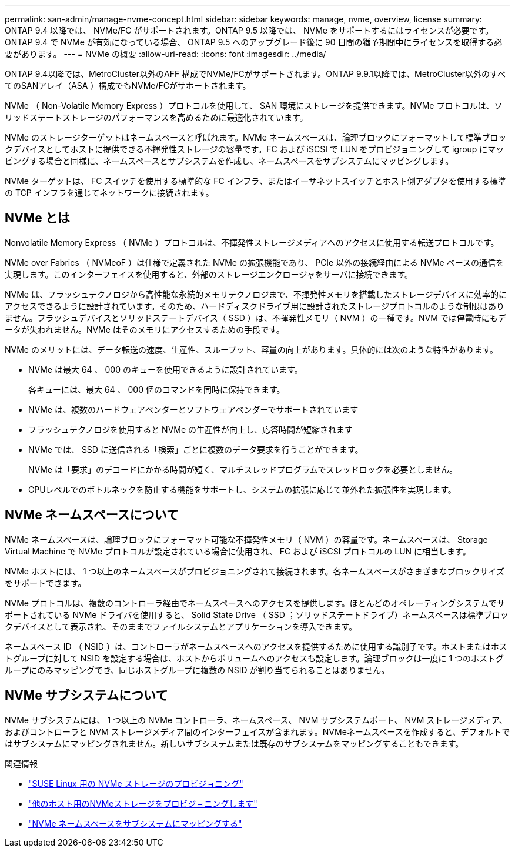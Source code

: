 ---
permalink: san-admin/manage-nvme-concept.html 
sidebar: sidebar 
keywords: manage, nvme, overview, license 
summary: ONTAP 9.4 以降では、 NVMe/FC がサポートされます。ONTAP 9.5 以降では、 NVMe をサポートするにはライセンスが必要です。ONTAP 9.4 で NVMe が有効になっている場合、 ONTAP 9.5 へのアップグレード後に 90 日間の猶予期間中にライセンスを取得する必要があります。 
---
= NVMe の概要
:allow-uri-read: 
:icons: font
:imagesdir: ../media/


[role="lead"]
ONTAP 9.4以降では、MetroCluster以外のAFF 構成でNVMe/FCがサポートされます。ONTAP 9.9.1以降では、MetroCluster以外のすべてのSANアレイ（ASA ）構成でもNVMe/FCがサポートされます。

NVMe （ Non-Volatile Memory Express ）プロトコルを使用して、 SAN 環境にストレージを提供できます。NVMe プロトコルは、ソリッドステートストレージのパフォーマンスを高めるために最適化されています。

NVMe のストレージターゲットはネームスペースと呼ばれます。NVMe ネームスペースは、論理ブロックにフォーマットして標準ブロックデバイスとしてホストに提供できる不揮発性ストレージの容量です。FC および iSCSI で LUN をプロビジョニングして igroup にマッピングする場合と同様に、ネームスペースとサブシステムを作成し、ネームスペースをサブシステムにマッピングします。

NVMe ターゲットは、 FC スイッチを使用する標準的な FC インフラ、またはイーサネットスイッチとホスト側アダプタを使用する標準の TCP インフラを通じてネットワークに接続されます。



== NVMe とは

Nonvolatile Memory Express （ NVMe ）プロトコルは、不揮発性ストレージメディアへのアクセスに使用する転送プロトコルです。

NVMe over Fabrics （ NVMeoF ）は仕様で定義された NVMe の拡張機能であり、 PCIe 以外の接続経由による NVMe ベースの通信を実現します。このインターフェイスを使用すると、外部のストレージエンクロージャをサーバに接続できます。

NVMe は、フラッシュテクノロジから高性能な永続的メモリテクノロジまで、不揮発性メモリを搭載したストレージデバイスに効率的にアクセスできるように設計されています。そのため、ハードディスクドライブ用に設計されたストレージプロトコルのような制限はありません。フラッシュデバイスとソリッドステートデバイス（ SSD ）は、不揮発性メモリ（ NVM ）の一種です。NVM では停電時にもデータが失われません。NVMe はそのメモリにアクセスするための手段です。

NVMe のメリットには、データ転送の速度、生産性、スループット、容量の向上があります。具体的には次のような特性があります。

* NVMe は最大 64 、 000 のキューを使用できるように設計されています。
+
各キューには、最大 64 、 000 個のコマンドを同時に保持できます。

* NVMe は、複数のハードウェアベンダーとソフトウェアベンダーでサポートされています
* フラッシュテクノロジを使用すると NVMe の生産性が向上し、応答時間が短縮されます
* NVMe では、 SSD に送信される「検索」ごとに複数のデータ要求を行うことができます。
+
NVMe は「要求」のデコードにかかる時間が短く、マルチスレッドプログラムでスレッドロックを必要としません。

* CPUレベルでのボトルネックを防止する機能をサポートし、システムの拡張に応じて並外れた拡張性を実現します。




== NVMe ネームスペースについて

NVMe ネームスペースは、論理ブロックにフォーマット可能な不揮発性メモリ（ NVM ）の容量です。ネームスペースは、 Storage Virtual Machine で NVMe プロトコルが設定されている場合に使用され、 FC および iSCSI プロトコルの LUN に相当します。

NVMe ホストには、 1 つ以上のネームスペースがプロビジョニングされて接続されます。各ネームスペースがさまざまなブロックサイズをサポートできます。

NVMe プロトコルは、複数のコントローラ経由でネームスペースへのアクセスを提供します。ほとんどのオペレーティングシステムでサポートされている NVMe ドライバを使用すると、 Solid State Drive （ SSD ；ソリッドステートドライブ）ネームスペースは標準ブロックデバイスとして表示され、そのままでファイルシステムとアプリケーションを導入できます。

ネームスペース ID （ NSID ）は、コントローラがネームスペースへのアクセスを提供するために使用する識別子です。ホストまたはホストグループに対して NSID を設定する場合は、ホストからボリュームへのアクセスも設定します。論理ブロックは一度に 1 つのホストグループにのみマッピングでき、同じホストグループに複数の NSID が割り当てられることはありません。



== NVMe サブシステムについて

NVMe サブシステムには、 1 つ以上の NVMe コントローラ、ネームスペース、 NVM サブシステムポート、 NVM ストレージメディア、およびコントローラと NVM ストレージメディア間のインターフェイスが含まれます。NVMeネームスペースを作成すると、デフォルトではサブシステムにマッピングされません。新しいサブシステムまたは既存のサブシステムをマッピングすることもできます。

.関連情報
* link:../task_nvme_provision_suse_linux.html["SUSE Linux 用の NVMe ストレージのプロビジョニング"]
* link:../create-nvme-namespace-subsystem-task.html["他のホスト用のNVMeストレージをプロビジョニングします"]
* link:san-admin/map-nvme-namespace-subsystem-task.html["NVMe ネームスペースをサブシステムにマッピングする"]

